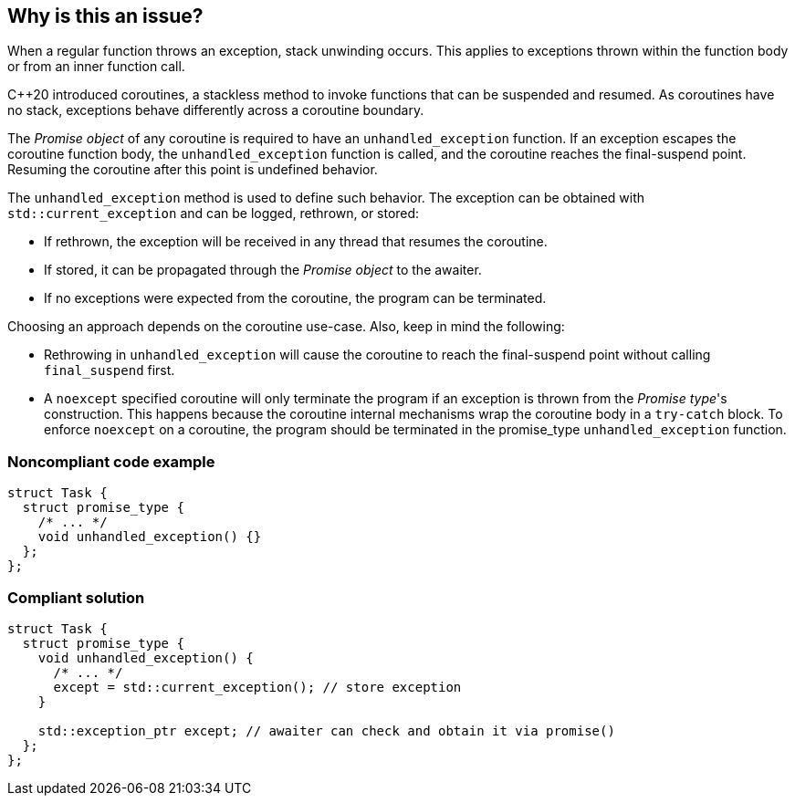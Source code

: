 == Why is this an issue?

When a regular function throws an exception, stack unwinding occurs.
This applies to exceptions thrown within the function body or from an inner function call.


{cpp}20 introduced coroutines, a stackless method to invoke functions that can be suspended and resumed.
As coroutines have no stack, exceptions behave differently across a coroutine boundary.


The _Promise object_ of any coroutine is required to have an `unhandled_exception` function.
If an exception escapes the coroutine function body, the `unhandled_exception` function is called, and the coroutine reaches the final-suspend point.
Resuming the coroutine after this point is undefined behavior.


The `unhandled_exception` method is used to define such behavior.
The exception can be obtained with `std::current_exception` and can be logged, rethrown, or stored:

- If rethrown, the exception will be received in any thread that resumes the coroutine.
- If stored, it can be propagated through the _Promise object_ to the awaiter.
- If no exceptions were expected from the coroutine, the program can be terminated.

Choosing an approach depends on the coroutine use-case.
Also, keep in mind the following:

- Rethrowing in `unhandled_exception` will cause the coroutine to reach the final-suspend point without calling `final_suspend` first.
- A `noexcept` specified coroutine will only terminate the program if an exception is thrown from the _Promise type_'s construction.
This happens because the coroutine internal mechanisms wrap the coroutine body in a `try-catch` block.
To enforce `noexcept` on a coroutine, the program should be terminated in the promise_type `unhandled_exception` function.



=== Noncompliant code example
[source,cpp,diff-id=1,diff-type=noncompliant]
----
struct Task {
  struct promise_type {
    /* ... */
    void unhandled_exception() {}
  };
};
----

=== Compliant solution
[source,cpp,diff-id=1,diff-type=compliant]
----
struct Task {
  struct promise_type {
    void unhandled_exception() {
      /* ... */
      except = std::current_exception(); // store exception
    }

    std::exception_ptr except; // awaiter can check and obtain it via promise()
  };
};
----
